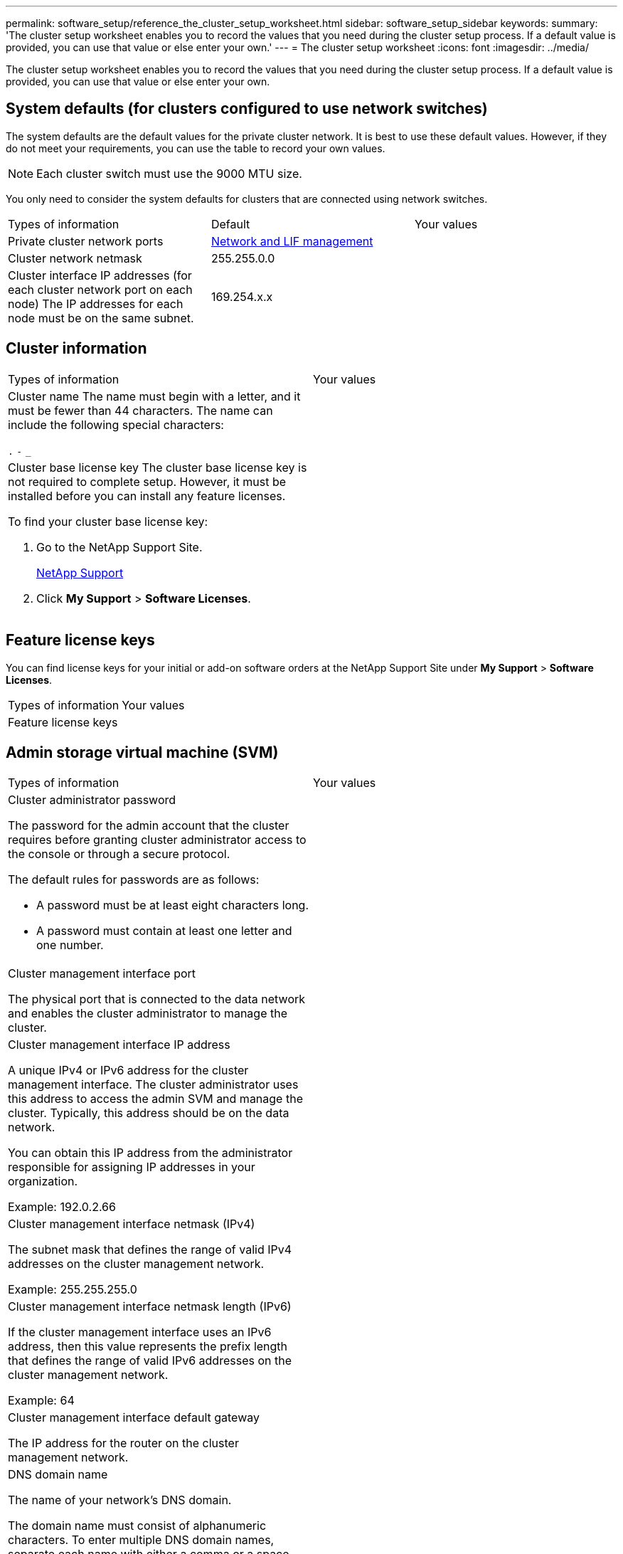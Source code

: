 ---
permalink: software_setup/reference_the_cluster_setup_worksheet.html
sidebar: software_setup_sidebar
keywords:
summary: 'The cluster setup worksheet enables you to record the values that you need during the cluster setup process. If a default value is provided, you can use that value or else enter your own.'
---
= The cluster setup worksheet
:icons: font
:imagesdir: ../media/

[.lead]
The cluster setup worksheet enables you to record the values that you need during the cluster setup process. If a default value is provided, you can use that value or else enter your own.

== System defaults (for clusters configured to use network switches)

The system defaults are the default values for the private cluster network. It is best to use these default values. However, if they do not meet your requirements, you can use the table to record your own values.

NOTE: Each cluster switch must use the 9000 MTU size.

You only need to consider the system defaults for clusters that are connected using network switches.

|===
| Types of information| Default| Your values
a|
Private cluster network ports
a|
https://docs.netapp.com/ontap-9/topic/com.netapp.doc.dot-cm-nmg/home.html[Network and LIF management]
a|

a|

Cluster network netmask
a|
255.255.0.0
a|

a|
Cluster interface IP addresses (for each cluster network port on each node)
The IP addresses for each node must be on the same subnet.

a|
169.254.x.x
a|

|===

== Cluster information

|===
| Types of information| Your values
a|
Cluster name
The name must begin with a letter, and it must be fewer than 44 characters. The name can include the following special characters:

`.` `-` `_`

a|

a|
Cluster base license key
The cluster base license key is not required to complete setup. However, it must be installed before you can install any feature licenses.

To find your cluster base license key:

. Go to the NetApp Support Site.
+
http://mysupport.netapp.com[NetApp Support]

. Click *My Support* > *Software Licenses*.

a|

|===

== Feature license keys

You can find license keys for your initial or add-on software orders at the NetApp Support Site under *My Support* > *Software Licenses*.

|===
| Types of information| Your values
a|
Feature license keys
a|

|===

== Admin storage virtual machine (SVM)

|===
| Types of information| Your values
a|
Cluster administrator password

The password for the admin account that the cluster requires before granting cluster administrator access to the console or through a secure protocol.

The default rules for passwords are as follows:

* A password must be at least eight characters long.
* A password must contain at least one letter and one number.

a|

a|
Cluster management interface port

The physical port that is connected to the data network and enables the cluster administrator to manage the cluster.

a|

a|
Cluster management interface IP address

A unique IPv4 or IPv6 address for the cluster management interface. The cluster administrator uses this address to access the admin SVM and manage the cluster. Typically, this address should be on the data network.

You can obtain this IP address from the administrator responsible for assigning IP addresses in your organization.

Example: 192.0.2.66

a|

a|
Cluster management interface netmask (IPv4)

The subnet mask that defines the range of valid IPv4 addresses on the cluster management network.

Example: 255.255.255.0

a|

a|
Cluster management interface netmask length (IPv6)

If the cluster management interface uses an IPv6 address, then this value represents the prefix length that defines the range of valid IPv6 addresses on the cluster management network.

Example: 64

a|

a|
Cluster management interface default gateway

The IP address for the router on the cluster management network.

a|

a|
DNS domain name

The name of your network's DNS domain.

The domain name must consist of alphanumeric characters. To enter multiple DNS domain names, separate each name with either a comma or a space.

a|

a|
Name server IP addresses

The IP addresses of the DNS name servers. Separate each address with either a comma or a space.

a|

|===

== Node information (for each node in the cluster)

|===
| Types of information| Your values
a|
Physical location of the controller

A description of the physical location of the controller. Use a description that identifies where to find this node in the cluster (for example, "`Lab 5, Row 7, Rack B`").

a|

a|
Node management interface port

The physical port that is connected to the node management network and enables the cluster administrator to manage the node.

a|

a|
Node management interface IP addressA unique IPv4 or IPv6 address for the node management interface on the management network. If you defined the node management interface port to be a data port, then this IP address should be a unique IP address on the data network.

You can obtain this IP address from the administrator responsible for assigning IP addresses in your organization.

Example: 192.0.2.66

a|

a|
Node management interface netmask (IPv4)The subnet mask that defines the range of valid IP addresses on the node management network.

If you defined the node management interface port to be a data port, then the netmask should be the subnet mask for the data network.

Example: 255.255.255.0

a|

a|
Node management interface netmask length (IPv6)If the node management interface uses an IPv6 address, then this value represents the prefix length that defines the range of valid IPv6 addresses on the node management network.

Example: 64

a|

a|
Node management interface default gateway

The IP address for the router on the node management network.

a|

|===

== NTP server information

|===
| Types of information| Your values
a|
NTP server addresses

The IP addresses of the Network Time Protocol (NTP) servers at your site. These servers are used to synchronize the time across the cluster.

a|

|===
